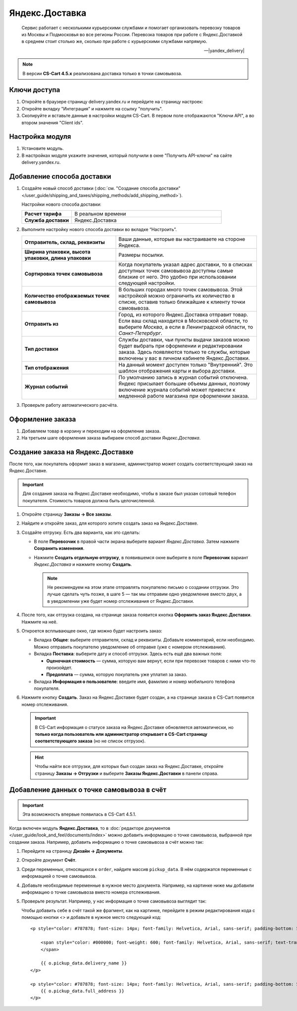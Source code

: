 ***************
Яндекс.Доставка
***************

.. epigraph::

   Сервис работает с несколькими курьерскими службами и помогает организовать перевозку товаров из Москвы и Подмосковья во все регионы России.
   Перевозка товаров при работе с Яндекс.Доставкой в среднем стоит столько же, сколько при работе с курьерскими службами напрямую.

   -- |yandex_delivery|

.. |yandex_delivery| raw:: html

    <!--noindex--><a href="https://delivery.yandex.ru/promo/" target="_blank" rel="nofollow">Официальный сайт</a><!--/noindex-->


.. note::

    В версии **CS-Cart 4.5.x** реализована доставка только в точки самовывоза.


Ключи доступа
=============

#. Откройте в браузере страницу delivery.yandex.ru и перейдите на страницу настроек:

   .. fancybox:: img/go_to_settings.png
       :alt: переход в настройки

#. Откройте вкладку "Интеграция" и нажмите на ссылку "получить".

   .. fancybox:: img/get_api_keys.png
       :alt: Получение ключей

#. Скопируйте и вставьте данные в настройки модуля CS-Cart. В первом поле отображаются "Ключи API", а во втором значения "Client ids".

   .. fancybox:: img/copy_api_keys.png
       :alt: Копирование ключей


Настройка модуля
================

#. Установите модуль.

#. В настройках модуля укажите значения, который получили в окне "Получить API-ключи" на сайте delivery.yandex.ru.

   .. fancybox:: img/settings_addon.png
       :alt: Добавление нового способа доставки


Добавление способа доставки
===========================

#. Создайте новый способ доставки (:doc:`см. "Создание способа доставки" </user_guide/shipping_and_taxes/shipping_methods/add_shipping_method>`).

   Настройки нового способа доставки:

   .. list-table::
       :stub-columns: 1
       :widths: 10 30

       *   -   Расчет тарифа
           -   В реальном времени

       *   -   Служба доставки
           -   Яндекс.Доставка

   .. fancybox:: img/add_shipping.png
       :alt: Добавление нового способа доставки

#. Выполните настройку нового способа доставки во вкладке “Настроить”.

   .. fancybox:: img/settings_shipping.png
       :alt: Добавление нового способа доставки

   .. list-table::
       :stub-columns: 1
       :widths: 20 30

       *   -   Отправитель, склад, реквизиты

           -   Ваши данные, которые вы настраиваете на стороне Яндекса.

       *   -   Ширина упаковки, высота упаковки, длина упаковки

           -   Размеры посылки.

       *   -   Сортировка точек самовывоза

           -   Когда покупатель указал адрес доставки, то в списках доступных точек самовывоза доступны самые близкие от него. Это удобно при использовании следующей настройки.

       *   -   Количество отображаемых точек самовывоза

           -   В больших городах много точек самовывоза. Этой настройкой можно ограничить их количество в списке, оставив только ближайшие к клиенту точки самовывоза.

       *   -   Отправить из

           -   Город, из которого Яндекс.Доставка отправит товар. Если ваш склад находится в Московской области, то выберите *Москва*, а если в Ленинградской области, то *Санкт-Петербург*.

       *   -   Тип доставки

           -   Службы доставки, чьи пункты выдачи заказов можно будет выбрать при оформлении и редактировании заказа. Здесь появляются только те службы, которые включены у вас в личном кабинете Яндекс.Доставки.

       *   -   Тип отображения

           -   На данный момент доступен только "Внутренний". Это шаблон отображения карты и выбора доставки.

       *   -   Журнал событий

           -   По умолчанию запись в журнал событий отключена. Яндекс присылает большие объемы данных, поэтому включение журнала событий может привести к медленной работе магазина при оформлении заказа.

#. Проверьте работу автоматического расчёта.

   .. fancybox:: img/test.png
       :alt: Проверка


Оформление заказа
=================

#. Добавляем товар в корзину и переходим на оформление заказа.

#. На третьем шаге оформления заказа выбираем способ доставки *Яндекс.Доставка*.

   .. fancybox:: img/all_points.png
       :alt: Добавление нового способа доставки

   .. fancybox:: img/select_point.png
       :alt: Добавление нового способа доставки

Создание заказа на Яндекс.Доставке
==================================

После того, как покупатель оформит заказ в магазине, администратор может создать соответствующий заказ на Яндекс.Доставке. 

.. important::

    Для создания заказа на Яндекс.Доставке необходимо, чтобы в заказе был указан сотовый телефон покупателя. Стоимость товаров должна быть целочисленной.

#. Откройте страницу **Заказы → Все заказы**.

#. Найдите и откройте заказ, для которого хотите создать заказ на Яндекс.Доставке.

#. Создайте отгрузку. Есть два варианта, как это сделать:

   * В поле **Перевозчик** в правой части экрана выберите вариант *Яндекс.Доставка*. Затем нажмите **Сохранить изменения**.

   * Нажмите **Создать отдельную отгрузку**, в появившемся окне выберите в поле **Перевозчик** вариант *Яндекс.Доставка* и нажмите кнопку **Создать**.

     .. fancybox:: img/yandex_delivery.png
         :alt: Создание отгрузки для Яндекс.Доставки в CS-Cart.

     .. note::

         Не рекомендуем на этом этапе отправлять покупателю письмо о создании отгрузки. Это лучше сделать чуть позже, в шаге 5 — так мы отправим одно уведомление вместо двух, а в уведомлении уже будет номер отслеживания от Яндекс.Доставки.

#. После того, как отгрузка создана, на странице заказа появится кнопка **Оформить заказ Яндекс.Доставки**. Нажмите на неё.

   .. fancybox:: img/create_yandex_delivery_order.png
       :alt: Создание заказа на Яндекс.Доставке в CS-Cart.

#. Откроется всплывающее окно, где можно будет настроить заказ:

   * Вкладка **Общее**: выберите отправителя, склад и реквизиты. Добавьте комментарий, если необходимо. Можно отправить покупателю уведомление об отправке (уже с номером отслеживания).

     .. fancybox:: img/yd_general.png
         :alt: Яндекс.Доставка в CS-Cart: отправитель, склад, реквизиты, комментарий, уведомление об отправке.

   * Вкладка **Поставка**: выберите дату и способ отгрузки. Здесь есть ещё два важных поля:

     * **Оценочная стоимость** — сумма, которую вам вернут, если при перевозке товаров с ними что-то произойдет.

     * **Предоплата** — сумма, которую покупатель уже уплатил за заказ.

     .. fancybox:: img/yd_shipping.png
         :alt: Яндекс.Доставка в CS-Cart: дата и способ отгрузки, предоплата, оценочная стоимость.
 
   * Вкладка **Информация о пользователе**: введите имя, фамилию и номер мобильного телефона покупателя.

     .. fancybox:: img/yd_customer.png
         :alt: Яндекс.Доставка в CS-Cart: имя, фамилия и номер мобильного телефона покупателя.

#. Нажмите кнопку **Создать**. Заказ на Яндекс.Доставке будет создан, а на странице заказа в CS-Cart появится номер отслеживания.

   .. fancybox:: img/order_on_yandex_delivery.png
       :alt: Заказ из CS-Cart на Яндекс.Доставке.

   .. important::

       В CS-Cart информация о статусе заказа на Яндекс.Доставке обновляется автоматически, но **только когда пользователь или администратор открывает в CS-Cart страницу соответствующего заказа** (но не список отгрузок).

   .. fancybox:: img/yd_order_confirmed.png
       :alt: Статус заказа на Яндекс.Доставке в CS-Cart обновляется автоматически, если открыть страницу заказа в CS-Cart.

   .. hint::

       Чтобы найти все отгрузки, для которых был создан заказ на Яндекс.Доставке, откройте страницу **Заказы → Отгрузки** и выберите **Заказы Яндекс.Доставки** в панели справа.

   .. fancybox:: img/yandex_shipments.png
       :alt: Список отгрузок CS-Cart, связанных с заказами на Яндекс.Доставке.

Добавление данных о точке самовывоза в счёт
===========================================

.. important::

    Эта возможность впервые появилась в CS-Cart 4.5.1.

Когда включен модуль **Яндекс.Доставка**, то в :doc:`редакторе документов </user_guide/look_and_feel/documents/index>` можно добавить информацию о точке самовывоза, выбранной при создании заказа. Например, добавить информацию о точке самовывоза в счёт можно так:

#. Перейдите на страницу **Дизайн → Документы**.

#. Откройте документ **Счёт**.

   .. fancybox:: img/order_document_list.png
       :alt: Находим "Счет" в списке документов CS-Cart.

#. Среди переменных, относящихся к ``order``, найдите массив ``pickup_data``. В нём содержатся переменные с информацией о точке самовывоза.

#. Добавьте необходимые переменные в нужное место документа. Например, на картинке ниже мы добавили информацию о точке самовывоза вместо номера отслеживания.

   .. fancybox:: img/yandex_pickup_data.png
       :alt: Находим "Счет" в списке документов CS-Cart.

#. Проверьте результат. Например, у нас информация о точке самовывоза выглядит так:

   .. fancybox:: img/pickup_point_in_invoice.png
       :alt: Информация о точке самовывоза в счёте.

   Чтобы добавить cебе в счёт такой же фрагмент, как на картинке, перейдите в режим редактирования кода с помощью кнопки *<>* и добавьте в нужное место следующий код::

     <p style="color: #787878; font-size: 14px; font-family: Helvetica, Arial, sans-serif; padding-bottom: 5px; margin: 0px;">

         <span style="color: #000000; font-weight: 600; font-family: Helvetica, Arial, sans-serif; text-transform: uppercase;">{{__("PICKUP")}}
         </span>

         {{ o.pickup_data.delivery_name }}
     </p>

     <p style="color: #787878; font-size: 14px; font-family: Helvetica, Arial, sans-serif; padding-bottom: 5px; margin: 0px;">
         {{ o.pickup_data.full_address }}
     </p>
